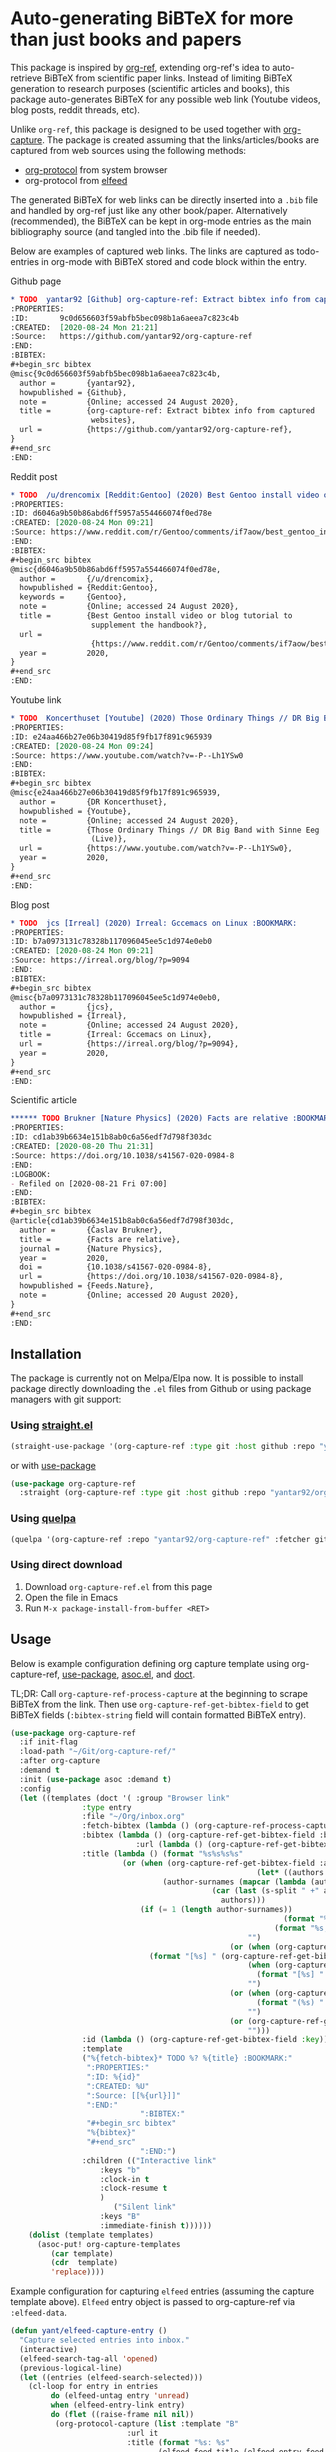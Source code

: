 * Auto-generating BiBTeX for more than just books and papers

This package is inspired by [[https://github.com/jkitchin/org-ref][org-ref]], extending org-ref's idea to auto-retrieve BiBTeX from scientific paper links. Instead of limiting BiBTeX generation to research purposes (scientific articles and books), this package auto-generates BiBTeX for any possible web link (Youtube videos, blog posts, reddit threads, etc).

Unlike =org-ref=, this package is designed to be used together with [[https://orgmode.org/manual/Capture.html#Capture][org-capture]]. The package is created assuming that the links/articles/books are captured from web sources using the following methods:
- [[https://orgmode.org/manual/The-capture-protocol.html#The-capture-protocol][org-protocol]] from system browser
- org-protocol from [[https://github.com/skeeto/elfeed/][elfeed]]

The generated BiBTeX for web links can be directly inserted into a =.bib= file and handled by org-ref just like any other book/paper.
Alternatively (recommended), the BiBTeX can be kept in org-mode entries as the main bibliography source (and tangled into the .bib file if needed).

Below are examples of captured web links. The links are captured as todo-entries in org-mode with BiBTeX stored and code block within the entry.

[[file:info-output.png]]

Github page
#+begin_src org
,* TODO  yantar92 [Github] org-capture-ref: Extract bibtex info from captured websites :BOOKMARK:
:PROPERTIES:
:ID:       9c0d656603f59abfb5bec098b1a6aeea7c823c4b
:CREATED:  [2020-08-24 Mon 21:21]
:Source:   https://github.com/yantar92/org-capture-ref
:END:
:BIBTEX:
,#+begin_src bibtex
@misc{9c0d656603f59abfb5bec098b1a6aeea7c823c4b,
  author =       {yantar92},
  howpublished = {Github},
  note =         {Online; accessed 24 August 2020},
  title =        {org-capture-ref: Extract bibtex info from captured
                  websites},
  url =          {https://github.com/yantar92/org-capture-ref},
}
,#+end_src
:END:
#+end_src

Reddit post
#+begin_src org
,* TODO  /u/drencomix [Reddit:Gentoo] (2020) Best Gentoo install video or blog tutorial to supplement the handbook? :BOOKMARK:
:PROPERTIES:
:ID: d6046a9b50b86abd6ff5957a554466074f0ed78e
:CREATED: [2020-08-24 Mon 09:21]
:Source: https://www.reddit.com/r/Gentoo/comments/if7aow/best_gentoo_install_video_or_blog_tutorial_to/
:END:
:BIBTEX:
,#+begin_src bibtex
@misc{d6046a9b50b86abd6ff5957a554466074f0ed78e,
  author =       {/u/drencomix},
  howpublished = {Reddit:Gentoo},
  keywords =     {Gentoo},
  note =         {Online; accessed 24 August 2020},
  title =        {Best Gentoo install video or blog tutorial to
                  supplement the handbook?},
  url =
                  {https://www.reddit.com/r/Gentoo/comments/if7aow/best_gentoo_install_video_or_blog_tutorial_to/},
  year =         2020,
}
,#+end_src
:END:
#+end_src

Youtube link
#+begin_src org
,* TODO  Koncerthuset [Youtube] (2020) Those Ordinary Things // DR Big Band with Sinne Eeg (Live) :BOOKMARK:
:PROPERTIES:
:ID: e24aa466b27e06b30419d85f9fb17f891c965939
:CREATED: [2020-08-24 Mon 09:24]
:Source: https://www.youtube.com/watch?v=-P--Lh1YSw0
:END:
:BIBTEX:
,#+begin_src bibtex
@misc{e24aa466b27e06b30419d85f9fb17f891c965939,
  author =       {DR Koncerthuset},
  howpublished = {Youtube},
  note =         {Online; accessed 24 August 2020},
  title =        {Those Ordinary Things // DR Big Band with Sinne Eeg
                  (Live)},
  url =          {https://www.youtube.com/watch?v=-P--Lh1YSw0},
  year =         2020,
}
,#+end_src
:END:

#+end_src

Blog post
#+begin_src org
,* TODO  jcs [Irreal] (2020) Irreal: Gccemacs on Linux :BOOKMARK:
:PROPERTIES:
:ID: b7a0973131c78328b117096045ee5c1d974e0eb0
:CREATED: [2020-08-24 Mon 09:21]
:Source: https://irreal.org/blog/?p=9094
:END:
:BIBTEX:
,#+begin_src bibtex
@misc{b7a0973131c78328b117096045ee5c1d974e0eb0,
  author =       {jcs},
  howpublished = {Irreal},
  note =         {Online; accessed 24 August 2020},
  title =        {Irreal: Gccemacs on Linux},
  url =          {https://irreal.org/blog/?p=9094},
  year =         2020,
}
,#+end_src
:END:

#+end_src 

Scientific article
#+begin_src org
,****** TODO Brukner [Nature Physics] (2020) Facts are relative :BOOKMARK:
:PROPERTIES:
:ID: cd1ab39b6634e151b8ab0c6a56edf7d798f303dc
:CREATED: [2020-08-20 Thu 21:31]
:Source: https://doi.org/10.1038/s41567-020-0984-8
:END:
:LOGBOOK:
- Refiled on [2020-08-21 Fri 07:00]
:END:
:BIBTEX:
,#+begin_src bibtex
@article{cd1ab39b6634e151b8ab0c6a56edf7d798f303dc,
  author =       {Časlav Brukner},
  title =        {Facts are relative},
  journal =      {Nature Physics},
  year =         2020,
  doi =          {10.1038/s41567-020-0984-8},
  url =          {https://doi.org/10.1038/s41567-020-0984-8},
  howpublished = {Feeds.Nature},
  note =         {Online; accessed 20 August 2020},
}
,#+end_src
:END:

#+end_src

** Installation

The package is currently not on Melpa/Elpa now. It is possible to install package directly downloading the =.el= files from Github or using package managers with git support:

*** Using [[https://github.com/raxod502/straight.el/][straight.el]]

#+begin_src emacs-lisp
(straight-use-package '(org-capture-ref :type git :host github :repo "yantar92/org-capture-ref"))
#+end_src

or with [[https://github.com/jwiegley/use-package/][use-package]]

#+begin_src emacs-lisp
(use-package org-capture-ref
  :straight (org-capture-ref :type git :host github :repo "yantar92/org-capture-ref"))
#+end_src

*** Using [[https://github.com/quelpa/quelpa][quelpa]]

#+begin_src emacs-lisp
(quelpa '(org-capture-ref :repo "yantar92/org-capture-ref" :fetcher github))
#+end_src

*** Using direct download

1. Download =org-capture-ref.el= from this page
2. Open the file in Emacs
3. Run =M-x package-install-from-buffer <RET>=

** Usage

Below is example configuration defining org capture template using org-capture-ref, [[https://github.com/jwiegley/use-package/][use-package]], [[https://github.com/troyp/asoc.el][asoc.el]], and [[https://github.com/progfolio/doct][doct]].

TL;DR: Call =org-capture-ref-process-capture= at the beginning to scrape BiBTeX from the link. Then use =org-capture-ref-get-bibtex-field= to get BiBTeX fields (=:bibtex-string= field will contain formatted BiBTeX entry).

#+begin_src emacs-lisp
(use-package org-capture-ref
  :if init-flag
  :load-path "~/Git/org-capture-ref/"
  :after org-capture
  :demand t
  :init (use-package asoc :demand t)
  :config
  (let ((templates (doct '( :group "Browser link"
 			    :type entry
 			    :file "~/Org/inbox.org"
 			    :fetch-bibtex (lambda () (org-capture-ref-process-capture)) ; this must run first
			    :bibtex (lambda () (org-capture-ref-get-bibtex-field :bibtex-string))
                            :url (lambda () (org-capture-ref-get-bibtex-field :url))
			    :title (lambda () (format "%s%s%s%s"
						 (or (when (org-capture-ref-get-bibtex-field :author)
                                                       (let* ((authors (s-split " *and *" (org-capture-ref-get-bibtex-field :author)))
							      (author-surnames (mapcar (lambda (author)
											 (car (last (s-split " +" author))))
										       authors)))
							 (if (= 1 (length author-surnames))
                                                             (format "%s " (car author-surnames))
                                                           (format "%s, %s " (car author-surnames) (car (last author-surnames))))))
                                                     "")
                                                 (or (when (org-capture-ref-get-bibtex-field :journal)
						       (format "[%s] " (org-capture-ref-get-bibtex-field :journal)))
                                                     (when (org-capture-ref-get-bibtex-field :howpublished)
                                                       (format "[%s] " (org-capture-ref-get-bibtex-field :howpublished)))
                                                     "")
                                                 (or (when (org-capture-ref-get-bibtex-field :year)
                                                       (format "(%s) " (org-capture-ref-get-bibtex-field :year)))
                                                     "")
                                                 (or (org-capture-ref-get-bibtex-field :title)
                                                     "")))
			    :id (lambda () (org-capture-ref-get-bibtex-field :key))
			    :template
			    ("%{fetch-bibtex}* TODO %? %{title} :BOOKMARK:"
			     ":PROPERTIES:"
			     ":ID: %{id}"
			     ":CREATED: %U"
			     ":Source: [[%{url}]]"
			     ":END:"
                             ":BIBTEX:"
			     "#+begin_src bibtex"
			     "%{bibtex}"
			     "#+end_src"
                             ":END:")
			    :children (("Interactive link"
					:keys "b"
					:clock-in t
					:clock-resume t
					)
				       ("Silent link"
					:keys "B"
					:immediate-finish t))))))
    (dolist (template templates)
      (asoc-put! org-capture-templates
		 (car template)
		 (cdr  template)
		 'replace))))

#+end_src

Example configuration for capturing =elfeed= entries (assuming the capture template above). =Elfeed= entry object is passed to org-capture-ref via =:elfeed-data=.

#+begin_src emacs-lisp
(defun yant/elfeed-capture-entry ()
  "Capture selected entries into inbox."
  (interactive)
  (elfeed-search-tag-all 'opened)
  (previous-logical-line)
  (let ((entries (elfeed-search-selected)))
    (cl-loop for entry in entries
	     do (elfeed-untag entry 'unread)
	     when (elfeed-entry-link entry)
	     do (flet ((raise-frame nil nil))
		  (org-protocol-capture (list :template "B"
					      :url it
					      :title (format "%s: %s"
							     (elfeed-feed-title (elfeed-entry-feed entry))
							     (elfeed-entry-title entry))
                                              :elfeed-data entry))))
    (mapc #'elfeed-search-update-entry entries)
    (unless (use-region-p) (forward-line))))
#+end_src

The above function should be ran with point at an =elfeed= entry.

** Extra features

*** Detecting existing captures

Org-capture-ref checks if there are any existing headlines containing the captured link already. By default, :ID: {cite key of the BiBTeX} and :Source: {URL} properties of headlines are checked in all files searchable by =org-search-view=.

If org-capture-ref finds that the captured link already exist in org files the matching entry is shown by default unless capture template has =:immediate-finish t=.

*** Integration with [[https://github.com/qutebrowser/qutebrowser/][qutebrowser]]

The web-page contents loaded in qutebrowser can be reused by org-capture-ref without a need to load the page again for parsing. This also means that content requiring authorisation can be parsed by the package.

If one wants to use this feature, extra argument =html= will need to be provided to org-protocol from qutebrowser userscript.

In addition, package logs can be shown as qutebrowser messages if =qutebrowser-fifo= is provided.

An example of bookmarking userscript is below:

#+begin_src bash
#!/bin/bash
TEMPLATE="b"
QUTE_URL=$(echo $QUTE_URL | sed -r 's/^[^/]+//')
URL="$REPLY"
TITLE="$(echo $QUTE_TITLE | sed -r 's/&//g')"
SELECTED_TEXT="$QUTE_SELECTED_TEXT"
(emacsclient "org-protocol://capture?template=$TEMPLATE&url=$URL&title=$TITLE&body=$SELECTED_TEXT&html=$QUTE_HTML&qutebrowser-fifo=$QUTE_FIFO"\
     && echo "message-info \"Bookmark saved to inbox.org/Inbox\"" >> "$QUTE_FIFO" || echo "message-error \"Bookmark not saved!\"" >> "$QUTE_FIFO");
#+end_src

** Customisation

The main function used in the package is =org-capture-ref-process-capture=. It takes the capture info from org-protocol, loads the link html (by default), and parses it to obtain and verify the BiBTeX. The parsing is done in the following steps:
1. The capture info is scraped to get the necessary BiBTeX fields according to =org-capture-ref-get-bibtex-functions=
2. Unique BiBTeX key is generated according to =org-capture-ref-generate-key-functions=
3. The obtained BiBTeX fields and the key are used to format (=org-capture-ref-get-formatted-bibtex-functions=) and cleanup (=org-capture-ref-clean-bibtex-hook=) BiBTeX entry
4. The generated entry is verified (by default, it is checked if the link is already present in org files) according to =org-capture-ref-check-bibtex-functions=

*** Retrieving BiBTeX fields

When capture is done from =elfeed=, org-capture-ref first attempts to use the feed entry metadata to obtain all the necessary information. Otherwise, the BiBTeX information is retrieved by scraping the web-page (downloading it when necessary according to =org-capture-ref-get-buffer-functions=).

The necessary BiBTeX fields are the fields defined in =org-capture-ref-field-regexps=, though individual website parsers may add extra fields. For example, =elfeed= entries often contain keywords information.

Any captured link is assigned with =howpublished= field, which is simply web-site name without front =www= part and the tail =.com/org/...= part.

By default, the BiBTeX entry has =@misc= type (see =org-capture-ref-default-type=).

If capture information or website contains a DOI, [[https://doi.org]] is used to obtain the BiBTeX.

Parsers for the following websites are available:
- Scientific articles from APS, Springer, Wiley, and Tandfonline publishers
- Github repos
- Youtube video pages
- https://habr.com articles
- Wechat articles

Special parsers for the following RSS feeds are available (via =elfeed=):
- https://habr.com articles
- Reddit

*Contributions implementing additional parsers are welcome.*

If the above parsers did not scrape (or mark missing) all the fields from =org-capture-ref-field-regexps=, generic html parser is used to obtain them. This is often sufficient, but may not be accurate.

One can find information about writing own parsers in docstrings of =org-capture-ref-get-bibtex-functions= and =org-capture-ref-get-bibtex-from-elfeed-functions=.

*** Key generation

org-capture-ref relies on the fact the BiBTeX keys are unique for each entry and will remain unique if the same entry will be captured in future.

The key generation methods are defined in =org-capture-ref-generate-key-functions=. By default, sha1 hash of DOI (if present) or the URL are used as BiBTeX keys. The more readable built-in =bibtex-generate-autokey= is often not sufficient to generate unique keys since many link titles are too long and repetitive to be unique. *Though any contributions to generate human-readable BiBTeX keys are welcome.*

*** Formatting BiBTeX entry

By default, the BiBTeX entry is formatted according to =org-capture-ref-default-bibtex-template= with all the missing fields removed.
Then some common cleanups are applied to the entry (similar to org-ref, see =org-capture-ref-get-formatted-bibtex-functions=).

The behaviour can be customised by customising =org-capture-ref-get-formatted-bibtex-functions=.

*** Validating the BiBTeX entry

The common problem (at least, for me) of capturing the same links multiple times is avoided by verifying uniqueness of the captured entry. By default, the BiBTeX key, URL (as in generated BiBTeX), and the original link as passed to org-protocol are searched in org files. If a match is found, capture process is terminated, warning is shown, and the matching org entry is revealed.

It is assumed that the BiBTeX key is stored as org entry's :ID: property and the URL (org link URL) are stored as org entry's :Source: property.

The validation can be customised in =org-capture-ref-check-bibtex-functions=.

By default, search is done via =grep= (if installed). It can be switched to built-in =org-search-view= (for URL validation) and to =org-id-find= (for BiBTeX key validation) by customising =org-capture-ref-check-regexp-method= and =org-capture-ref-check-key-method=, respectively.

** Planned features

- [ ] Parsing amazon/goodreads for ISBN and generating BiBTeX using the obtained ISBN
- [ ] Use DOM as main method to parse html
- [ ] Automatically tangle the generated BiBTeX into .bib file (for org-ref integration)
- [ ] Provide custom note function for org-ref


